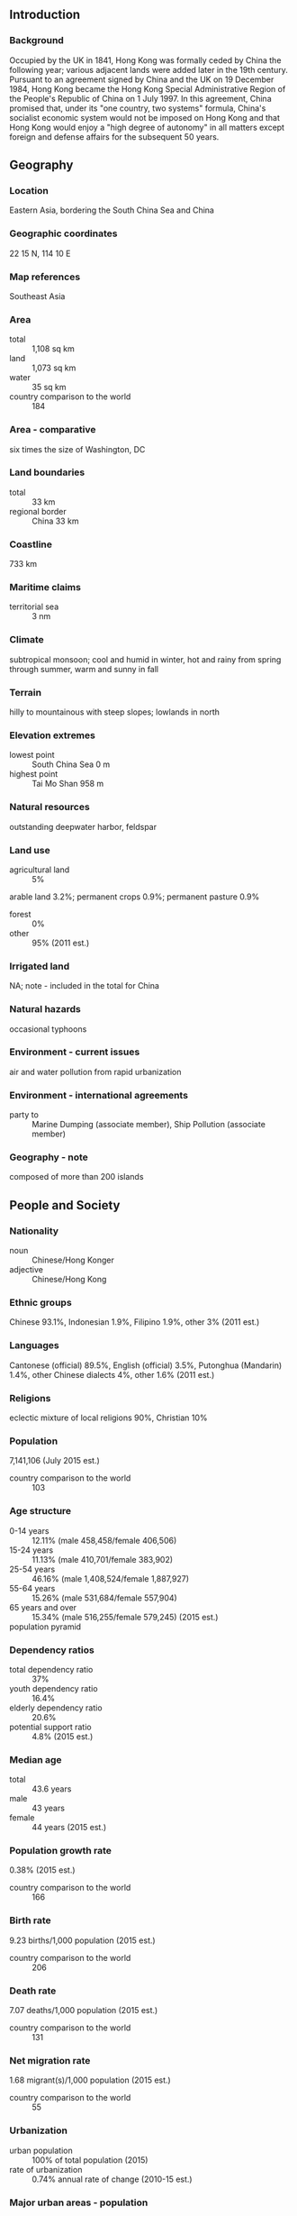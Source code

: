 ** Introduction
*** Background
Occupied by the UK in 1841, Hong Kong was formally ceded by China the following year; various adjacent lands were added later in the 19th century. Pursuant to an agreement signed by China and the UK on 19 December 1984, Hong Kong became the Hong Kong Special Administrative Region of the People's Republic of China on 1 July 1997. In this agreement, China promised that, under its "one country, two systems" formula, China's socialist economic system would not be imposed on Hong Kong and that Hong Kong would enjoy a "high degree of autonomy" in all matters except foreign and defense affairs for the subsequent 50 years.
** Geography
*** Location
Eastern Asia, bordering the South China Sea and China
*** Geographic coordinates
22 15 N, 114 10 E
*** Map references
Southeast Asia
*** Area
- total :: 1,108 sq km
- land :: 1,073 sq km
- water :: 35 sq km
- country comparison to the world :: 184
*** Area - comparative
six times the size of Washington, DC
*** Land boundaries
- total :: 33 km
- regional border :: China 33 km
*** Coastline
733 km
*** Maritime claims
- territorial sea :: 3 nm
*** Climate
subtropical monsoon; cool and humid in winter, hot and rainy from spring through summer, warm and sunny in fall
*** Terrain
hilly to mountainous with steep slopes; lowlands in north
*** Elevation extremes
- lowest point :: South China Sea 0 m
- highest point :: Tai Mo Shan 958 m
*** Natural resources
outstanding deepwater harbor, feldspar
*** Land use
- agricultural land :: 5%
arable land 3.2%; permanent crops 0.9%; permanent pasture 0.9%
- forest :: 0%
- other :: 95% (2011 est.)
*** Irrigated land
NA; note - included in the total for China
*** Natural hazards
occasional typhoons
*** Environment - current issues
air and water pollution from rapid urbanization
*** Environment - international agreements
- party to :: Marine Dumping (associate member), Ship Pollution (associate member)
*** Geography - note
composed of more than 200 islands
** People and Society
*** Nationality
- noun :: Chinese/Hong Konger
- adjective :: Chinese/Hong Kong
*** Ethnic groups
Chinese 93.1%, Indonesian 1.9%, Filipino 1.9%, other 3% (2011 est.)
*** Languages
Cantonese (official) 89.5%, English (official) 3.5%, Putonghua (Mandarin) 1.4%, other Chinese dialects 4%, other 1.6% (2011 est.)
*** Religions
eclectic mixture of local religions 90%, Christian 10%
*** Population
7,141,106 (July 2015 est.)
- country comparison to the world :: 103
*** Age structure
- 0-14 years :: 12.11% (male 458,458/female 406,506)
- 15-24 years :: 11.13% (male 410,701/female 383,902)
- 25-54 years :: 46.16% (male 1,408,524/female 1,887,927)
- 55-64 years :: 15.26% (male 531,684/female 557,904)
- 65 years and over :: 15.34% (male 516,255/female 579,245) (2015 est.)
- population pyramid ::  
*** Dependency ratios
- total dependency ratio :: 37%
- youth dependency ratio :: 16.4%
- elderly dependency ratio :: 20.6%
- potential support ratio :: 4.8% (2015 est.)
*** Median age
- total :: 43.6 years
- male :: 43 years
- female :: 44 years (2015 est.)
*** Population growth rate
0.38% (2015 est.)
- country comparison to the world :: 166
*** Birth rate
9.23 births/1,000 population (2015 est.)
- country comparison to the world :: 206
*** Death rate
7.07 deaths/1,000 population (2015 est.)
- country comparison to the world :: 131
*** Net migration rate
1.68 migrant(s)/1,000 population (2015 est.)
- country comparison to the world :: 55
*** Urbanization
- urban population :: 100% of total population (2015)
- rate of urbanization :: 0.74% annual rate of change (2010-15 est.)
*** Major urban areas - population
Hong Kong 7.26 million (2014)
*** Sex ratio
- at birth :: 1.12 male(s)/female
- 0-14 years :: 1.13 male(s)/female
- 15-24 years :: 1.07 male(s)/female
- 25-54 years :: 0.75 male(s)/female
- 55-64 years :: 0.95 male(s)/female
- 65 years and over :: 0.89 male(s)/female
- total population :: 0.87 male(s)/female (2015 est.)
*** Infant mortality rate
- total :: 2.73 deaths/1,000 live births
- male :: 2.96 deaths/1,000 live births
- female :: 2.46 deaths/1,000 live births (2015 est.)
- country comparison to the world :: 215
*** Life expectancy at birth
- total population :: 82.86 years
- male :: 80.24 years
- female :: 85.78 years (2015 est.)
- country comparison to the world :: 7
*** Total fertility rate
1.18 children born/woman (2015 est.)
- country comparison to the world :: 221
*** Contraceptive prevalence rate
79.5% (2007)
*** HIV/AIDS - people living with HIV/AIDS
NA
*** HIV/AIDS - deaths
NA
*** Education expenditures
3.8% of GDP (2013)
- country comparison to the world :: 124
*** School life expectancy (primary to tertiary education)
- total :: 16 years
- male :: 16 years
- female :: 16 years (2013)
*** Unemployment, youth ages 15-24
- total :: 9.3%
- male :: 10.9%
- female :: 7.8% (2012 est.)
- country comparison to the world :: 106
** Government
*** Country name
- conventional long form :: Hong Kong Special Administrative Region
- conventional short form :: Hong Kong
- local long form :: Heung Kong Takpit Hangching Ku (Eitel/Dyer-Ball); Xianggang Tebie Xingzhengqu (Hanyu Pinyin)
- local short form :: Heung Kong (Eitel/Dyer-Ball); Xianggang (Hanyu Pinyin)
- abbreviation :: HK
*** Dependency status
special administrative region of China
*** Government type
limited democracy
*** Administrative divisions
none (special administrative region of China)
*** Independence
none (special administrative region of China)
*** National holiday
National Day (Anniversary of the Founding of the People's Republic of China), 1 October (1949); note - 1 July 1997 is celebrated as Hong Kong Special Administrative Region Establishment Day
*** Constitution
several previous (governance documents while under British authority); latest drafted April 1988 to February 1989, approved March 1990, promulgated 4 April 1990 (Basic Law of the Hong Kong Special Administrative Region of the People's Republic of China serves as the constitution); note - since 1990, China's National People's Congress has interpreted specific articles of the Basic Law (2013)
*** Legal system
mixed legal system of common law based on the English model and Chinese customary law (in matters of family and land tenure)
*** Suffrage
18 years of age in direct elections for half the legislature and a majority of seats in 18 district councils; universal for permanent residents living in the territory of Hong Kong for the past seven years; note - in indirect elections, suffrage is limited to about 220,000 members of functional constituencies for the other half of the legislature and a 1,200-member election committee for the chief executive drawn from broad sectoral groupings, central government bodies, municipal organizations, and elected Hong Kong officials
*** Executive branch
- chief of state :: President of China XI Jinping (since 14 March 2013)
- head of government :: Chief Executive LEUNG Chun-ying [C.Y. LEUNG] (since 1 July 2012)
- cabinet :: Executive Council or ExCo appointed by the chief executive
- elections/appointments :: president indirectly elected by National People's Congress for a 5-year term (eligible for a second term); election last held on 5-17 March 2013 (next to be held in March 2018); chief executive indirectly elected by the Election Committee and appointed by the Central People's Government for a 5-year term (eligible for a second term) ; LEUNG Chun-ying [C.Y.LEUNG] elected chief executive on 25 March 2012 and took office on 1 July 2012 (next to be held in March 2017)
- election results :: LEUNG Chun-ying elected chief executive; Election Committee vote - LEUNG Chun-ying 689, Henry TANG 285, Albert HO 76
- note :: the Legislative Council voted in June 2010 to expand the electoral committee to 1,200 seats for the 2012 election
*** Legislative branch
- description :: unicameral Legislative Council or LegCo (70 seats; members directly elected in single- and multi-seat constituencies by several majority vote methods based on the rules of the individual constituencies; members serve 4-year terms)
- elections :: last held on 9 September 2012 (next to be held in September 2016)
- election results :: percent of vote by block - pro-democracy 56%; pro-Beijing 41%, independent 3%; seats by block/party - pro-Beijing 43 (DAB 13, BPA 7, FTU 6, Liberal Party 5, NPP 2, other 10); pro-democracy 27 (Democratic Party 6, Civic Party 6, Labor Party 4, People Power 3, Professional Commons 2, League of Social Democrats 1, ADPL 1, PTU 1, Neo Democrats 1, NWSC 1); independent 2
*** Judicial branch
- highest court(s) :: Court of Final Appeal (consists of the chief justice, 3 permanent judges and 20 non-permanent judges); note -  a sitting bench consists of the chief justice and 3 permanent  and 1 non-permanent judges
- judge selection and term of office :: all judges appointed by the Hong Kong Chief Executive upon the recommendation of the Judicial Officers Recommendation Commission, an independent body consisting of the Secretary for Justice and other judges, judicial and legal professionals; permanent judges appointed until normal retirement at age 65, but can be extended; non-permanent judges appointed for renewable 3-year terms without age limit
- subordinate courts :: High Court (consists of the Court of Appeal and Court of First Instance); District Courts (includes Family and Land Courts); magistrates' courts; specialized tribunals
*** Political parties and leaders
- parties :: 
Association for Democracy and People's Livelihood or ADPL [Bruce LIU Sing-lee]
Business and Professional Alliance or BPA [Andrew LEUNG]
Civic Party [EU Audrey]
Democratic Alliance for the Betterment and Progress of Hong Kong or DAB [TAM Yiu-chung]
Democratic Party [Emily LAU]
Labor Party [LEE Cheuk-yan]
League of Social Democrats or LSD [LEUNG Kwok-hung]
Liberal Party [Felix CHUNG Kwok-pan]
Neo Democrats [joint leaders]
New People's Party [Regina IP Lau Su-yee]
People Power [Erica YUEN Mi-ming]

- others :: 
Confederation of Trade Unions or CTU
Federation of Trade Unions or FTU
Neighborhood and Workers Service Center or NWSC
Professional Commons (think tank) [Charles Peter MOK]
Professional Teachers Union or PTU

- note :: political blocs include: pro-democracy - ADPL, Civic Party, Democratic Party, Labor Party, LSD, People Power, Professional Commons; pro-Beijing - DAB, FTU, Liberal Party, New People's Party, BPA; there is no political party ordinance, so there are no registered political parties; politically active groups register as societies or companies
*** Political pressure groups and leaders
Chinese General Chamber of Commerce (pro-China)
Chinese Manufacturers' Association of Hong Kong
Civic Act-up [Cyd HO Sau-lan, Legislative Council of Hong Kong member] (pro-democracy)
Confederation of Trade Unions or CTU [LEE Cheuk-yan, general secretary] (pro-democracy)
Federation of Hong Kong Industries
Federation of Trade Unions or FTU [LAM Shuk-yee, President] (pro-China)
Hong Kong Alliance in Support of the Patriotic Democratic Movement in China [LEE Cheuk-yan, chairman]
Hong Kong and Kowloon Trade Union Council (pro-Taiwan)
Hong Kong General Chamber of Commerce
Hong Kong Professional Teachers' Union [FUNG Wai-wah, president]
Neighborhood and Workers' Service Center or NWSC [LEUNG Yui-chung, Legislative Council of Hong Kong member] (pro-democracy)
*** International organization participation
ADB, APEC, BIS, FATF, ICC (national committees), IHO, IMF, IMO (associate), Interpol (subbureau), IOC, ISO (correspondent), ITUC (NGOs), UNWTO (associate), UPU, WCO, WMO, WTO
*** Diplomatic representation in the US
none (Special Administrative Region of China); Hong Kong Economic and Trade Office (HKETO) carries out normal liaison and communication with the US Government and other US entities
- commissioner :: Clement C.M. LEUNG
- office :: 1520 18th Street NW, Washington, DC 20036
- telephone :: [1] 202 331-8947
- FAX :: [1] 202 331-8958
- HKETO offices :: New York, San Francisco
*** Diplomatic representation from the US
- chief of mission :: Consul General Clifford A. HART Jr. (since 30 July 2013); note - also accredited to Macau
- consulate(s) general :: 26 Garden Road, Hong Kong
- mailing address :: Unit 8000, Box 1, DPO AP 96521-0006
- telephone :: [852] 2523-9011
- FAX :: [852] 2845-1598
*** Flag description
red with a stylized, white, five-petal Bauhinia flower in the center; each petal contains a small, red, five-pointed star in its middle; the red color is the same as that on the Chinese flag and represents the motherland; the fragrant Bauhinia - developed in Hong Kong the late 19th century - has come to symbolize the region; the five stars echo those on the flag of China
*** National symbol(s)
orchid tree flower; national colors: red, white
*** National anthem
- note :: as a Special Administrative Region of China, "Yiyongjun Jinxingqu" is the official anthem (see China)

** Economy
*** Economy - overview
Hong Kong has a free market economy, highly dependent on international trade and finance - the value of goods and services trade, including the sizable share of re-exports, is about four times GDP. Hong Kong has no tariffs on imported goods, and it levies excise duties on only four commodities, whether imported or produced locally: hard alcohol, tobacco, hydrocarbon oil, and methyl alcohol. There are no quotas or dumping laws. Hong Kong's open economy left it exposed to the global economic slowdown that began in 2008. Although increasing integration with China, through trade, tourism, and financial links, helped it to make an initial recovery more quickly than many observers anticipated, its continued reliance on foreign trade and investment leaves it vulnerable to renewed global financial market volatility or a slowdown in the global economy. The Hong Kong government is promoting the Special Administrative Region (SAR) as the site for Chinese renminbi (RMB) internationalization. Hong Kong residents are allowed to establish RMB-denominated savings accounts; RMB-denominated corporate and Chinese government bonds have been issued in Hong Kong; and RMB trade settlement is allowed. The territory far exceeded the RMB conversion quota set by Beijing for trade settlements in 2010 due to the growth of earnings from exports to the mainland. RMB deposits grew to roughly 12.5% of total system deposits in Hong Kong by the end of 2014. The government is pursuing efforts to introduce additional use of RMB in Hong Kong financial markets and is seeking to expand the RMB quota. The mainland has long been Hong Kong's largest trading partner, accounting for about half of Hong Kong's total trade by value. Hong Kong's natural resources are limited, and food and raw materials must be imported. As a result of China's easing of travel restrictions, the number of mainland tourists to the territory has surged from 4.5 million in 2001 to 47.3 million in 2014, outnumbering visitors from all other countries combined. Hong Kong has also established itself as the premier stock market for Chinese firms seeking to list abroad. In 2014 mainland Chinese companies constituted about 50% of the firms listed on the Hong Kong Stock Exchange and accounted for about 60.1% of the Exchange's market capitalization. During the past decade, as Hong Kong's manufacturing industry moved to the mainland, its service industry has grown rapidly. Credit expansion and tight housing supply conditions have caused Hong Kong property prices to rise rapidly; consumer prices increased by more than 4.4% in 2014. Lower and middle income segments of the population are increasingly unable to afford adequate housing. Hong Kong continues to link its currency closely to the US dollar, maintaining an arrangement established in 1983. In 2014, Hong Kong and China signed a new agreement on achieving basic liberalization of trade in services in Guangdong Province under the Closer Economic Partnership Agreement, adopted in 2003 to forge closer ties between Hong Kong and the mainland. The new measures, effective from March 2015, cover a negative list and a most-favored treatment provision, and will improve access to the mainland's service sector for Hong Kong-based companies.
*** GDP (purchasing power parity)
$397.5 billion (2014 est.)
$388.5 billion (2013 est.)
$377.6 billion (2012 est.)
- note :: data are in 2014 US dollars
- country comparison to the world :: 45
*** GDP (official exchange rate)
$289.6 billion (2014 est.)
*** GDP - real growth rate
2.3% (2014 est.)
2.9% (2013 est.)
1.7% (2012 est.)
- country comparison to the world :: 108
*** GDP - per capita (PPP)
$54,700 (2014 est.)
$53,500 (2013 est.)
$52,000 (2012 est.)
- note :: data are in 2014 US dollars
- country comparison to the world :: 17
*** Gross national saving
25.3% of GDP (2014 est.)
25.3% of GDP (2013 est.)
26.8% of GDP (2012 est.)
- country comparison to the world :: 44
*** GDP - composition, by end use
- household consumption :: 66.1%
- government consumption :: 9.5%
- investment in fixed capital :: 22.2%
- investment in inventories :: 0.4%
- exports of goods and services :: 226.1%
- imports of goods and services :: -224.4%
 (2014 est.)
*** GDP - composition, by sector of origin
- agriculture :: 0.1%
- industry :: 6.6%
- services :: 93.3% (2014 est.)
*** Agriculture - products
fresh vegetables and fruit; poultry, pork; fish
*** Industries
textiles, clothing, tourism, banking, shipping, electronics, plastics, toys, watches, clocks
*** Industrial production growth rate
0.2% (2014 est.)
- country comparison to the world :: 169
*** Labor force
3.871 million (2014 est.)
- country comparison to the world :: 94
*** Labor force - by occupation
- manufacturing :: 3.8%
- construction :: 2.8%
- wholesale and retail trade, restaurants, and hotels :: 53.3%
- financing, insurance, and real estate :: 12.5%
- transport and communications :: 10.1%
- community and social services :: 17.1%
- note :: above data exclude public sector (2013 est.)
*** Unemployment rate
3.1% (2014 est.)
3.1% (2013 est.)
- country comparison to the world :: 24
*** Population below poverty line
19.6% (2012 est.)
*** Household income or consumption by percentage share
- lowest 10% :: NA%
- highest 10% :: NA%
*** Distribution of family income - Gini index
53.7 (2011)
53.3 (2007)
- country comparison to the world :: 11
*** Budget
- revenues :: $57.78 billion
- expenditures :: $55.84 billion (2014 est.)
*** Taxes and other revenues
19.7% of GDP (2014 est.)
- country comparison to the world :: 166
*** Budget surplus (+) or deficit (-)
0.7% of GDP (2014 est.)
- country comparison to the world :: 27
*** Public debt
37% of GDP (2014 est.)
37.2% of GDP (2013 est.)
- country comparison to the world :: 105
*** Fiscal year
1 April - 31 March
*** Inflation rate (consumer prices)
4.4% (2014 est.)
4.3% (2013 est.)
- country comparison to the world :: 163
*** Central bank discount rate
0.5% (31 December 2013)
0.5% (31 December 2012)
- country comparison to the world :: 143
*** Commercial bank prime lending rate
5% (31 December 2014 est.)
5% (31 December 2013 est.)
- country comparison to the world :: 154
*** Stock of narrow money
$204.8 billion (31 December 2014 est.)
$194.9 billion (31 December 2013 est.)
- country comparison to the world :: 22
*** Stock of broad money
$1.414 trillion (31 December 2014 est.)
$1.297 trillion (31 December 2013 est.)
- country comparison to the world :: 14
*** Stock of domestic credit
$827.9 billion (31 December 2013 est.)
$714 billion (31 December 2012 est.)
- country comparison to the world :: 18
*** Market value of publicly traded shares
$3.082 trillion (31 December 2013 est.)
$2.814 trillion (31 December 2012)
$2.248 trillion (31 December 2011 est.)
- country comparison to the world :: 5
*** Current account balance
$4.544 billion (2014 est.)
$5.095 billion (2013 est.)
- country comparison to the world :: 90
*** Exports
$528.2 billion (2014 est.)
$535 billion (2013 est.)
- country comparison to the world :: 9
*** Exports - commodities
electrical machinery and appliances, textiles, apparel, footwear, watches and clocks, toys, plastics, precious stones, printed material
*** Exports - partners
China 53.9%, US 9.3% (2014)
*** Imports
$560.2 billion (2014 est.)
$622 billion (2013 est.)
- country comparison to the world :: 8
*** Imports - commodities
raw materials and semi-manufactures, consumer goods, capital goods, foodstuffs, fuel (most is reexported)
*** Imports - partners
China 47.1%, Japan 6.9%, Singapore 6.2%, US 5.2%, South Korea 4.2% (2014)
*** Reserves of foreign exchange and gold
$324 billion (31 December 2014 est.)
$311.2 billion (31 December 2013 est.)
- country comparison to the world :: 10
*** Debt - external
$171.3 billion (31 December 2014 est.)
$165.6 billion (31 December 2013 est.)
- country comparison to the world :: 34
*** Stock of direct foreign investment - at home
$1.523 trillion (31 December 2014 est.)
$1.444 trillion (31 December 2013 est.)
- country comparison to the world :: 2
*** Stock of direct foreign investment - abroad
$1.439 trillion (31 December 2014 est.)
$1.352 trillion (31 December 2013 est.)
- country comparison to the world :: 6
*** Exchange rates
Hong Kong dollars (HKD) per US dollar -
7.753 (2014 est.)
7.756 (2013 est.)
7.756 (2012 est.)
7.784 (2011 est.)
7.77 (2010 est.)
** Energy
*** Electricity - production
39.97 billion kWh (2013 est.)
- country comparison to the world :: 58
*** Electricity - consumption
44.21 billion kWh (2013 est.)
- country comparison to the world :: 52
*** Electricity - exports
1.65 billion kWh (2013 est.)
- country comparison to the world :: 48
*** Electricity - imports
10.71 billion kWh (2013 est.)
- country comparison to the world :: 18
*** Electricity - installed generating capacity
10.67 million kW (2013 est.)
- country comparison to the world :: 54
*** Electricity - from fossil fuels
100% of total installed capacity (2013 est.)
- country comparison to the world :: 17
*** Electricity - from nuclear fuels
0% of total installed capacity (2013 est.)
- country comparison to the world :: 105
*** Electricity - from hydroelectric plants
0% of total installed capacity (2013 est.)
- country comparison to the world :: 176
*** Electricity - from other renewable sources
0% of total installed capacity (2013 est.)
- country comparison to the world :: 185
*** Crude oil - production
100 bbl/day (2013 est.)
- country comparison to the world :: 116
*** Crude oil - exports
0 bbl/day (2013 est.)
- country comparison to the world :: 126
*** Crude oil - imports
0 bbl/day (2013 est.)
- country comparison to the world :: 199
*** Crude oil - proved reserves
0 bbl (1 January 2014 est.)
- country comparison to the world :: 145
*** Refined petroleum products - production
0 bbl/day (2013 est.)
- country comparison to the world :: 155
*** Refined petroleum products - consumption
354,000 bbl/day (2013 est.)
- country comparison to the world :: 38
*** Refined petroleum products - exports
12,010 bbl/day (2013 est.)
- country comparison to the world :: 82
*** Refined petroleum products - imports
345,900 bbl/day (2013 est.)
- country comparison to the world :: 20
*** Natural gas - production
0 cu m (2013 est.)
- country comparison to the world :: 144
*** Natural gas - consumption
2.6 billion cu m (2013 est.)
- country comparison to the world :: 78
*** Natural gas - exports
0 cu m (2013 est.)
- country comparison to the world :: 113
*** Natural gas - imports
2.8 billion cu m (2013 est.)
- country comparison to the world :: 45
*** Natural gas - proved reserves
0 cu m (1 January 2014 est.)
- country comparison to the world :: 149
*** Carbon dioxide emissions from consumption of energy
88.63 million Mt (2012 est.)
- country comparison to the world :: 43
** Communications
*** Telephones - fixed lines
- total subscriptions :: 4.43 million
- subscriptions per 100 inhabitants :: 62 (2014 est.)
- country comparison to the world :: 36
*** Telephones - mobile cellular
- total :: 17.4 million
- subscriptions per 100 inhabitants :: 244 (2014 est.)
- country comparison to the world :: 60
*** Telephone system
- general assessment :: modern facilities provide excellent domestic and international services
- domestic :: microwave radio relay links and extensive fiber-optic network
- international :: country code - 852; multiple international submarine cables provide connections to Asia, US, Australia, the Middle East, and Western Europe; satellite earth stations - 3 Intelsat (1 Pacific Ocean and 2 Indian Ocean); coaxial cable to Guangzhou, China (2012)
*** Broadcast media
2 commercial terrestrial TV networks each with multiple stations; multi-channel satellite and cable TV systems available; 3 radio networks, one of which is government funded, operate about 15 radio stations (2012)
*** Radio broadcast stations
AM 6, FM 10, shortwave 0 (2009)
*** Television broadcast stations
2 (2 TV networks, each broadcasting on 2 channels) (2009)
*** Internet country code
.hk
*** Internet users
- total :: 5.6 million
- percent of population :: 79.2% (2014 est.)
- country comparison to the world :: 61
** Transportation
*** Airports
2 (2013)
- country comparison to the world :: 201
*** Airports - with paved runways
- total :: 2
- over 3,047 m :: 1
- 1,524 to 2,437 m :: 1 (2013)
*** Heliports
9 (2013)
*** Roadways
- total :: 2,099 km
- paved :: 2,099 km (2014)
- country comparison to the world :: 175
*** Merchant marine
- total :: 1,644
- by type :: barge carrier 2, bulk carrier 785, cargo 198, carrier 10, chemical tanker 149, container 288, liquefied gas 31, passenger 4, passenger/cargo 9, petroleum tanker 156, roll on/roll off 5, vehicle carrier 7
- foreign-owned :: 976 (Bangladesh 1, Belgium 26, Bermuda 20, Canada 77, China 500, Cyprus 3, Denmark 42, France 4,  Germany 10, Greece 27, Indonesia 10, Iran 3, Japan 79, Libya 1, Norway 48, Russia 1, Singapore 13, South Korea 3, Switzerland 5, Taiwan 25, UAE 1, UK 33, US 44)
- registered in other countries :: 341 (Bahamas 3, Bermuda 4, Cambodia 10, China 18, Curacao 1, Cyprus 2, Georgia 3, India 2, Kiribati 2, Liberia 48, Malaysia 8, Malta 4, Marshall Islands 3, NZ 1, Panama 144, Saint Vincent and the Grenadines 5, Seychelles 1, Sierra Leone 7, Singapore 46, Thailand 1, UK 12, unknown 16) (2010)
- country comparison to the world :: 5
*** Ports and terminals
- major seaport(s) :: Hong Kong
** Military
*** Military branches
no regular indigenous military forces; Hong Kong garrison of China's People's Liberation Army (PLA) includes elements of the PLA Ground Forces, PLA Navy, and PLA Air Force; these forces are under the direct leadership of the Central Military Commission in Beijing and under administrative control of the adjacent Guangzhou Military Region (2012)
*** Manpower available for military service
- males age 16-49 :: 1,704,090
- females age 16-49 :: 1,873,175 (2010 est.)
*** Manpower fit for military service
- males age 16-49 :: 1,387,213
- females age 16-49 :: 1,505,875 (2010 est.)
*** Manpower reaching militarily significant age annually
- male :: 39,579
- female :: 36,554 (2010 est.)
*** Military - note
defense is the responsibility of China
** Transnational Issues
*** Disputes - international
Hong Kong plans to reduce its 2,800-hectare Frontier Closed Area (FCA) to 400 hectares by 2015; the FCA was established in 1951 as a buffer zone between Hong Kong and mainland China to prevent illegal migration from and the smuggling of goods
*** Illicit drugs
despite strenuous law enforcement efforts, faces difficult challenges in controlling transit of heroin and methamphetamine to regional and world markets; modern banking system provides conduit for money laundering; rising indigenous use of synthetic drugs, especially among young people